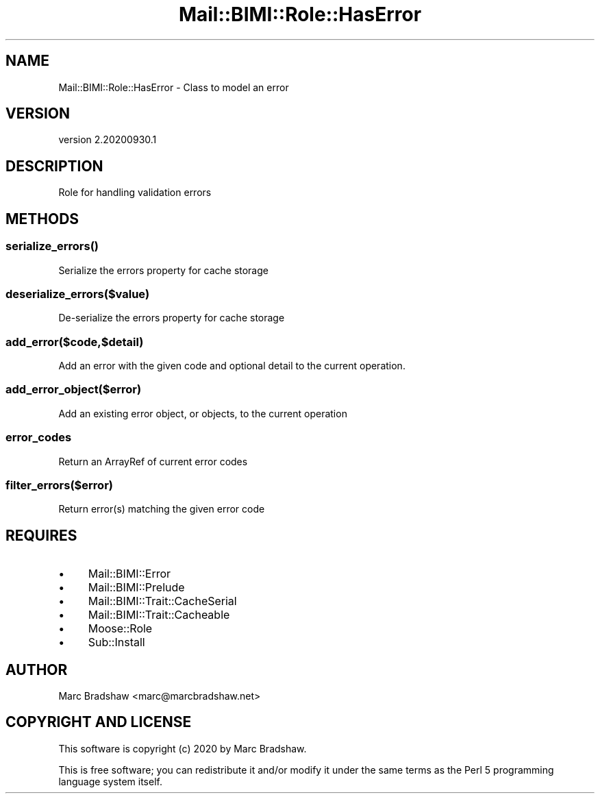 .\" Automatically generated by Pod::Man 4.14 (Pod::Simple 3.40)
.\"
.\" Standard preamble:
.\" ========================================================================
.de Sp \" Vertical space (when we can't use .PP)
.if t .sp .5v
.if n .sp
..
.de Vb \" Begin verbatim text
.ft CW
.nf
.ne \\$1
..
.de Ve \" End verbatim text
.ft R
.fi
..
.\" Set up some character translations and predefined strings.  \*(-- will
.\" give an unbreakable dash, \*(PI will give pi, \*(L" will give a left
.\" double quote, and \*(R" will give a right double quote.  \*(C+ will
.\" give a nicer C++.  Capital omega is used to do unbreakable dashes and
.\" therefore won't be available.  \*(C` and \*(C' expand to `' in nroff,
.\" nothing in troff, for use with C<>.
.tr \(*W-
.ds C+ C\v'-.1v'\h'-1p'\s-2+\h'-1p'+\s0\v'.1v'\h'-1p'
.ie n \{\
.    ds -- \(*W-
.    ds PI pi
.    if (\n(.H=4u)&(1m=24u) .ds -- \(*W\h'-12u'\(*W\h'-12u'-\" diablo 10 pitch
.    if (\n(.H=4u)&(1m=20u) .ds -- \(*W\h'-12u'\(*W\h'-8u'-\"  diablo 12 pitch
.    ds L" ""
.    ds R" ""
.    ds C` ""
.    ds C' ""
'br\}
.el\{\
.    ds -- \|\(em\|
.    ds PI \(*p
.    ds L" ``
.    ds R" ''
.    ds C`
.    ds C'
'br\}
.\"
.\" Escape single quotes in literal strings from groff's Unicode transform.
.ie \n(.g .ds Aq \(aq
.el       .ds Aq '
.\"
.\" If the F register is >0, we'll generate index entries on stderr for
.\" titles (.TH), headers (.SH), subsections (.SS), items (.Ip), and index
.\" entries marked with X<> in POD.  Of course, you'll have to process the
.\" output yourself in some meaningful fashion.
.\"
.\" Avoid warning from groff about undefined register 'F'.
.de IX
..
.nr rF 0
.if \n(.g .if rF .nr rF 1
.if (\n(rF:(\n(.g==0)) \{\
.    if \nF \{\
.        de IX
.        tm Index:\\$1\t\\n%\t"\\$2"
..
.        if !\nF==2 \{\
.            nr % 0
.            nr F 2
.        \}
.    \}
.\}
.rr rF
.\" ========================================================================
.\"
.IX Title "Mail::BIMI::Role::HasError 3"
.TH Mail::BIMI::Role::HasError 3 "2020-09-30" "perl v5.32.0" "User Contributed Perl Documentation"
.\" For nroff, turn off justification.  Always turn off hyphenation; it makes
.\" way too many mistakes in technical documents.
.if n .ad l
.nh
.SH "NAME"
Mail::BIMI::Role::HasError \- Class to model an error
.SH "VERSION"
.IX Header "VERSION"
version 2.20200930.1
.SH "DESCRIPTION"
.IX Header "DESCRIPTION"
Role for handling validation errors
.SH "METHODS"
.IX Header "METHODS"
.SS "\fI\fP\f(BIserialize_errors()\fP\fI\fP"
.IX Subsection "serialize_errors()"
Serialize the errors property for cache storage
.SS "\fIdeserialize_errors($value)\fP"
.IX Subsection "deserialize_errors($value)"
De-serialize the errors property for cache storage
.SS "\fIadd_error($code,$detail)\fP"
.IX Subsection "add_error($code,$detail)"
Add an error with the given code and optional detail to the current operation.
.SS "\fIadd_error_object($error)\fP"
.IX Subsection "add_error_object($error)"
Add an existing error object, or objects, to the current operation
.SS "\fIerror_codes\fP"
.IX Subsection "error_codes"
Return an ArrayRef of current error codes
.SS "\fIfilter_errors($error)\fP"
.IX Subsection "filter_errors($error)"
Return error(s) matching the given error code
.SH "REQUIRES"
.IX Header "REQUIRES"
.IP "\(bu" 4
Mail::BIMI::Error
.IP "\(bu" 4
Mail::BIMI::Prelude
.IP "\(bu" 4
Mail::BIMI::Trait::CacheSerial
.IP "\(bu" 4
Mail::BIMI::Trait::Cacheable
.IP "\(bu" 4
Moose::Role
.IP "\(bu" 4
Sub::Install
.SH "AUTHOR"
.IX Header "AUTHOR"
Marc Bradshaw <marc@marcbradshaw.net>
.SH "COPYRIGHT AND LICENSE"
.IX Header "COPYRIGHT AND LICENSE"
This software is copyright (c) 2020 by Marc Bradshaw.
.PP
This is free software; you can redistribute it and/or modify it under
the same terms as the Perl 5 programming language system itself.
